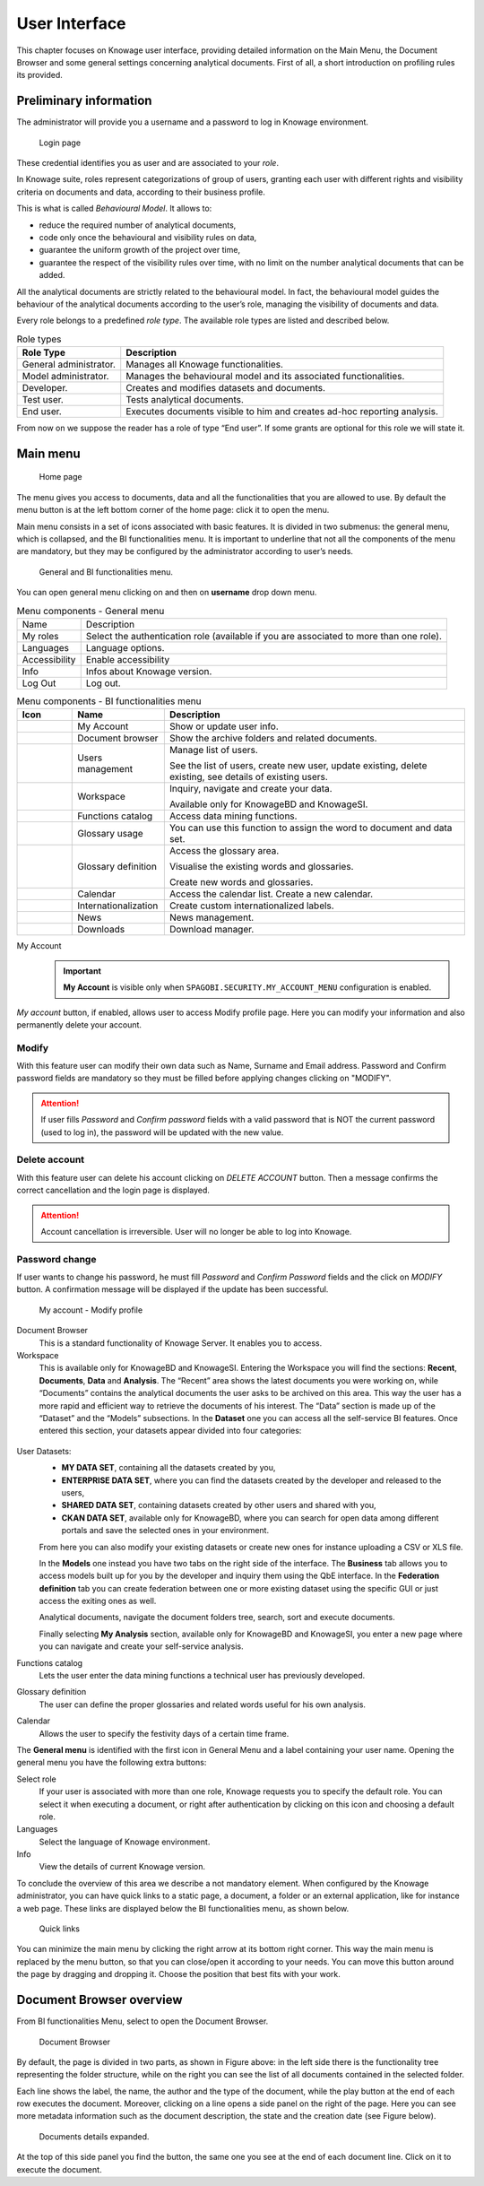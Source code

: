 User Interface
==============

This chapter focuses on Knowage user interface, providing detailed information on the Main Menu, the Document Browser and some general settings concerning analytical documents. First of all, a short introduction on profiling rules its provided.

Preliminary information
---------------------------

The administrator will provide you a username and a password to log in Knowage environment.

.. figure:: media/image6.png

   Login page

These credential identifies you as user and are associated to your *role*.

In Knowage suite, roles represent categorizations of group of users, granting each user with different rights and visibility criteria on documents and data, according to their business profile.

This is what is called *Behavioural Model*. It allows to:

-  reduce the required number of analytical documents,
-  code only once the behavioural and visibility rules on data,
-  guarantee the uniform growth of the project over time,
-  guarantee the respect of the visibility rules over time, with no limit on the number analytical documents that can be added.

All the analytical documents are strictly related to the behavioural model. In fact, the behavioural model guides the behaviour of the analytical documents according to the user’s role, managing the visibility of documents and data.

Every role belongs to a predefined *role type*. The available role types are listed and described below.

.. table:: Role types
   :widths: auto

   +-----------------------------------+-----------------------------------+
   |    Role Type                      | Description                       |
   +===================================+===================================+
   |    General administrator.         | Manages all Knowage               |
   |                                   | functionalities.                  |
   +-----------------------------------+-----------------------------------+
   |    Model administrator.           | Manages the behavioural model and |
   |                                   | its associated functionalities.   |
   +-----------------------------------+-----------------------------------+
   |    Developer.                     | Creates and modifies datasets and |
   |                                   | documents.                        |
   +-----------------------------------+-----------------------------------+
   |    Test user.                     | Tests analytical documents.       |
   +-----------------------------------+-----------------------------------+
   |    End user.                      | Executes documents visible to him |
   |                                   | and creates ad-hoc reporting      |
   |                                   | analysis.                         |
   +-----------------------------------+-----------------------------------+

From now on we suppose the reader has a role of type “End user”. If some grants are optional for this role we will state it.

Main menu
-------------

.. _homepage:
.. figure:: media/image7_bis.png

    Home page

The menu gives you access to documents, data and all the functionalities that you are allowed to use. By default the menu button is at the left bottom corner of the home page: click it to open the menu.

Main menu consists in a set of icons associated with basic features. It is divided in two submenus: the general menu, which is collapsed, and the BI functionalities menu. It is important to underline that not all the components of the menu are mandatory, but they may be configured by the administrator according to user’s needs.


.. figure:: media/biAndGeneralMenu.png

	General and BI functionalities menu.


You can open general menu clicking on |mainManu| and then on **username** drop down menu.

.. |mainManu| image:: media/mainManu.png
   :width: 30


.. table:: Menu components - General menu
   :widths: auto

   +-----------------------+-----------------------+
   | Name                  | Description           |
   +-----------------------+-----------------------+
   | My roles              | Select the            |
   |                       | authentication role   |
   |                       | (available if you are |
   |                       | associated to more    |
   |                       | than one role).       |
   +-----------------------+-----------------------+
   | Languages             | Language options.     |
   +-----------------------+-----------------------+
   | Accessibility         | Enable accessibility  |
   +-----------------------+-----------------------+
   | Info                  | Infos about Knowage   |
   |                       | version.              |
   +-----------------------+-----------------------+
   | Log Out               | Log out.              |
   +-----------------------+-----------------------+
   

.. table:: Menu components - BI functionalities menu
   :widths: auto

   +--------------------------------+-----------------------+------------------------+
   |    Icon                        | Name                  | Description            |
   +================================+=======================+========================+
   | .. figure:: media/image105.png | My Account            | Show or update         |
   |                                |                       | user info.             |
   +--------------------------------+-----------------------+------------------------+
   | .. figure:: media/image13.png  | Document browser      | Show the archive       |
   |                                |                       | folders and related    |
   |                                |                       | documents.             |
   +--------------------------------+-----------------------+------------------------+
   | .. figure:: media/users.png    | Users management      | Manage list of users.  |
   |                                |                       |                        |
   |                                |                       | See the list of users, |
   |                                |                       | create new user, 	     |
   |                                |                       | update existing, 	     |
   |                                |                       | delete existing, 	     |
   |                                |                       | see details of  	     |
   |                                |                       | existing users.  	     |
   +--------------------------------+-----------------------+------------------------+
   | .. figure:: media/image14.png  | Workspace             | Inquiry, navigate and  |
   |                                |                       | create your data.      |
   |                                |                       |                        |
   |                                |                       | Available only for     |
   |                                |                       | KnowageBD and          |
   |                                |                       | KnowageSI.             |
   +--------------------------------+-----------------------+------------------------+
   | .. figure:: media/image15.png  | Functions catalog     | Access data mining     |
   |                                |                       | functions.             |
   +--------------------------------+-----------------------+------------------------+
   | .. figure:: media/glossUse.png | Glossary usage        | You can use this       |
   |                                |                       | function to assign the |
   |                                |                       | word to document and   |
   |                                |                       | data set.              |
   +--------------------------------+-----------------------+------------------------+
   | .. figure:: media/image16.png  | Glossary definition   | Access the glossary    |
   |                                |                       | area.                  |
   |                                |                       |                        |
   |                                |                       | Visualise the          |
   |                                |                       | existing words and     |
   |                                |                       | glossaries.            |
   |                                |                       |                        |
   |                                |                       | Create new words and   |
   |                                |                       | glossaries.            |
   +--------------------------------+-----------------------+------------------------+
   | .. figure:: media/image17.png  | Calendar              | Access the calendar    |
   |                                |                       | list. Create a new     |
   |                                |                       | calendar.              |
   +--------------------------------+-----------------------+------------------------+
   | .. figure:: media/internat.png | Internationalization  | Create custom 	     |
   |                                |                       | internationalized      |
   |                                |                       | labels.                |
   +--------------------------------+-----------------------+------------------------+
   | .. figure:: media/news.png     | News                  | News management.	     |
   +--------------------------------+-----------------------+------------------------+
   | .. figure:: media/down.png     | Downloads             | Download manager.      |
   +--------------------------------+-----------------------+------------------------+



My Account
   .. important::
      **My Account** is visible only when ``SPAGOBI.SECURITY.MY_ACCOUNT_MENU`` configuration is enabled.
  

*My account* button, if enabled, allows user to access Modify profile page. Here you can modify your information and also permanently delete your account.

Modify
^^^^^^
With this feature user can modify their own data such as Name, Surname and Email address. Password and Confirm password fields are mandatory so they must be filled before applying changes clicking on "MODIFY".

.. attention::

	If user fills *Password* and *Confirm password* fields with a valid password that is NOT the current password (used to log in), the password will be updated with the new value.

Delete account
^^^^^^^^^^^^^^

With this feature user can delete his account clicking on *DELETE ACCOUNT* button. Then a message confirms the correct cancellation and the login page is displayed.

.. attention::

	Account cancellation is irreversible. User will no longer be able to log into Knowage.

Password change
^^^^^^^^^^^^^^^

If user wants to change his password, he must fill *Password* and *Confirm Password* fields and the click on *MODIFY* button. A confirmation message will be displayed if the update has been successful.

.. figure:: media/image116.png

   My account - Modify profile


Document Browser
   This is a standard functionality of Knowage Server. It enables you to access.

Workspace
   This is available only for KnowageBD and KnowageSI. Entering the Workspace you will find the sections: **Recent**, **Documents**, **Data** and **Analysis**. The “Recent” area shows the latest documents you were working on, while “Documents” contains the analytical documents the user asks to be archived on this area. This way the user has a more rapid and efficient way to retrieve the documents of his interest. The “Data” section is made up of the “Dataset” and the “Models” subsections. In the **Dataset** one you can access all the self-service BI features. Once entered this section, your datasets appear divided into four categories:

.. _userdatasetsuser:
.. figure:: media/image18.png
   
User Datasets:
   -  **MY DATA SET**, containing all the datasets created by you,
   -  **ENTERPRISE DATA SET**, where you can find the datasets created by the developer and released to the users,
   -  **SHARED DATA SET**, containing datasets created by other users and shared with you,
   -  **CKAN DATA SET**, available only for KnowageBD, where you can search for open data among different portals and save the selected        ones in your environment.

   From here you can also modify your existing datasets or create new ones for instance uploading a CSV or XLS file.

   In the **Models** one instead you have two tabs on the right side of the interface. The **Business** tab allows you to access models    built up for you by the developer and inquiry them using the QbE interface. In the **Federation definition** tab you can create          federation between one or more existing dataset using the specific GUI or just access the exiting ones as well.

   Analytical documents, navigate the document folders tree, search, sort and execute documents.

   Finally selecting **My Analysis** section, available only for KnowageBD and KnowageSI, you enter a new page where you can navigate and create your self-service analysis.

Functions catalog
   Lets the user enter the data mining functions a technical user has previously developed.

Glossary definition
   The user can define the proper glossaries and related words useful for his own analysis.

Calendar
   Allows the user to specify the festivity days of a certain time frame.

The **General menu** is identified with the first icon in General Menu and a label containing your user name. Opening the general menu you have the following extra buttons:

Select role
   If your user is associated with more than one role, Knowage requests you to specify the default role. You can select it when executing a document, or right after authentication by clicking on this icon and choosing a default role.

Languages
   Select the language of Knowage environment.

Info
   View the details of current Knowage version.

To conclude the overview of this area we describe a not mandatory element. When configured by the Knowage administrator, you can have quick links to a static page, a document, a folder or an external application, like for instance a web page. These links are displayed below the BI functionalities menu, as shown below.

.. figure:: media/image19.png

   Quick links

You can minimize the main menu by clicking the right arrow at its bottom right corner. This way the main menu is replaced by the menu button, so that you can close/open it according to your needs. You can move this button around the page by dragging and dropping it. Choose the position that best fits with your work.

Document Browser overview
-----------------------------

From BI functionalities Menu, select |image20| to open the Document Browser.

.. |image20| image:: media/image20.png
   :width: 20

.. figure:: media/image21.png

   Document Browser

By default, the page is divided in two parts, as shown in Figure above: in the left side there is the functionality tree representing the folder structure, while on the right you can see the list of all documents contained in the selected folder.

Each line shows the label, the name, the author and the type of the document, while the play button at the end of each row executes the document. Moreover, clicking on a line opens a side panel on the right of the page. Here you can see more metadata information such as the document description, the state and the creation date (see Figure below).

.. figure:: media/image23.png

   Documents details expanded.

.. |image24| image:: media/image24.png
   :width: 30

At the top of this side panel you find the |image24| button, the same one you see at the end of each document line. Click on it to execute the document.
